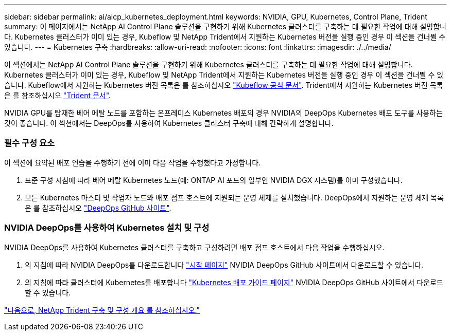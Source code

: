 ---
sidebar: sidebar 
permalink: ai/aicp_kubernetes_deployment.html 
keywords: NVIDIA, GPU, Kubernetes, Control Plane, Trident 
summary: 이 페이지에서는 NetApp AI Control Plane 솔루션을 구현하기 위해 Kubernetes 클러스터를 구축하는 데 필요한 작업에 대해 설명합니다. Kubernetes 클러스터가 이미 있는 경우, Kubeflow 및 NetApp Trident에서 지원하는 Kubernetes 버전을 실행 중인 경우 이 섹션을 건너뛸 수 있습니다. 
---
= Kubernetes 구축
:hardbreaks:
:allow-uri-read: 
:nofooter: 
:icons: font
:linkattrs: 
:imagesdir: ./../media/


[role="lead"]
이 섹션에서는 NetApp AI Control Plane 솔루션을 구현하기 위해 Kubernetes 클러스터를 구축하는 데 필요한 작업에 대해 설명합니다. Kubernetes 클러스터가 이미 있는 경우, Kubeflow 및 NetApp Trident에서 지원하는 Kubernetes 버전을 실행 중인 경우 이 섹션을 건너뛸 수 있습니다. Kubeflow에서 지원하는 Kubernetes 버전 목록은 를 참조하십시오 https://www.kubeflow.org/docs/started/getting-started/["Kubeflow 공식 문서"^]. Trident에서 지원하는 Kubernetes 버전 목록은 를 참조하십시오 https://netapp-trident.readthedocs.io/["Trident 문서"^].

NVIDIA GPU를 탑재한 베어 메탈 노드를 포함하는 온프레미스 Kubernetes 배포의 경우 NVIDIA의 DeepOps Kubernetes 배포 도구를 사용하는 것이 좋습니다. 이 섹션에서는 DeepOps를 사용하여 Kubernetes 클러스터 구축에 대해 간략하게 설명합니다.



=== 필수 구성 요소

이 섹션에 요약된 배포 연습을 수행하기 전에 이미 다음 작업을 수행했다고 가정합니다.

. 표준 구성 지침에 따라 베어 메탈 Kubernetes 노드(예: ONTAP AI 포드의 일부인 NVIDIA DGX 시스템)를 이미 구성했습니다.
. 모든 Kubernetes 마스터 및 작업자 노드와 배포 점프 호스트에 지원되는 운영 체제를 설치했습니다. DeepOps에서 지원하는 운영 체제 목록은 를 참조하십시오 https://github.com/NVIDIA/deepops["DeepOps GitHub 사이트"^].




=== NVIDIA DeepOps를 사용하여 Kubernetes 설치 및 구성

NVIDIA DeepOps를 사용하여 Kubernetes 클러스터를 구축하고 구성하려면 배포 점프 호스트에서 다음 작업을 수행하십시오.

. 의 지침에 따라 NVIDIA DeepOps를 다운로드합니다 https://github.com/NVIDIA/deepops/tree/master/docs["시작 페이지"^] NVIDIA DeepOps GitHub 사이트에서 다운로드할 수 있습니다.
. 의 지침에 따라 클러스터에 Kubernetes를 배포합니다 https://github.com/NVIDIA/deepops/tree/master/docs/k8s-cluster["Kubernetes 배포 가이드 페이지"^] NVIDIA DeepOps GitHub 사이트에서 다운로드할 수 있습니다.


link:aicp_netapp_trident_deployment_and_configuration_overview.html["다음으로, NetApp Trident 구축 및 구성 개요 를 참조하십시오."]
